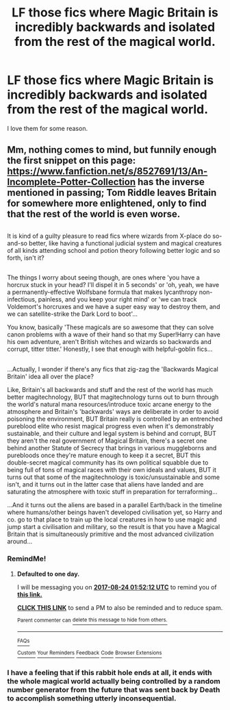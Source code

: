 #+TITLE: LF those fics where Magic Britain is incredibly backwards and isolated from the rest of the magical world.

* LF those fics where Magic Britain is incredibly backwards and isolated from the rest of the magical world.
:PROPERTIES:
:Score: 4
:DateUnix: 1503449516.0
:DateShort: 2017-Aug-23
:FlairText: Request
:END:
I love them for some reason.


** Mm, nothing comes to mind, but funnily enough the first snippet on this page: [[https://www.fanfiction.net/s/8527691/13/An-Incomplete-Potter-Collection]] has the inverse mentioned in passing; Tom Riddle leaves Britain for somewhere more enlightened, only to find that the rest of the world is even worse.

** 
   :PROPERTIES:
   :CUSTOM_ID: section
   :END:
It is kind of a guilty pleasure to read fics where wizards from X-place do so-and-so better, like having a functional judicial system and magical creatures of all kinds attending school and potion theory following better logic and so forth, isn't it?

** 
   :PROPERTIES:
   :CUSTOM_ID: section-1
   :END:
The things I worry about seeing though, are ones where 'you have a horcrux stuck in your head? I'll dispel it in 5 seconds' or 'oh, yeah, we have a permanently-effective Wolfsbane formula that makes lycanthropy non-infectious, painless, and you keep your right mind' or 'we can track Voldemort's horcruxes and we have a super easy way to destroy them, and we can satellite-strike the Dark Lord to boot'...

You know, basically 'These magicals are so awesome that they can solve canon problems with a wave of their hand so that my Super!Harry can have his own adventure, aren't British witches and wizards so backwards and corrupt, titter titter.' Honestly, I see that enough with helpful-goblin fics...

** 
   :PROPERTIES:
   :CUSTOM_ID: section-2
   :END:
** 
   :PROPERTIES:
   :CUSTOM_ID: section-3
   :END:
...Actually, I wonder if there's any fics that zig-zag the 'Backwards Magical Britain' idea all over the place?

Like, Britain's all backwards and stuff and the rest of the world has much better magitechnology, BUT that magitechnology turns out to burn through the world's natural mana resources/introduce toxic arcane energy to the atmosphere and Britain's 'backwards' ways are deliberate in order to avoid poisoning the environment, BUT Britain really is controlled by an entrenched pureblood elite who resist magical progress even when it's demonstrably sustainable, and their culture and legal system is behind and corrupt, BUT they aren't the real government of Magical Britain, there's a secret one behind another Statute of Secrecy that brings in various muggleborns and purebloods once they're mature enough to keep it a secret, BUT this double-secret magical community has its own political squabble due to being full of tons of magical races with their own ideals and values, BUT it turns out that some of the magitechnology is toxic/unsustainable and some isn't, and it turns out in the latter case that aliens have landed and are saturating the atmosphere with toxic stuff in preparation for terraforming...

...And it turns out the aliens are based in a parallel Earth/back in the timeline where humans/other beings haven't developed civilisation yet, so Harry and co. go to that place to train up the local creatures in how to use magic and jump start a civilisation and military, so the result is that you have a Magical Britain that is simultaneously primitive and the most advanced civilization around...
:PROPERTIES:
:Author: Avaday_Daydream
:Score: 8
:DateUnix: 1503451065.0
:DateShort: 2017-Aug-23
:END:

*** RemindMe!
:PROPERTIES:
:Author: Lakas1236547
:Score: 1
:DateUnix: 1503453129.0
:DateShort: 2017-Aug-23
:END:

**** *Defaulted to one day.*

I will be messaging you on [[http://www.wolframalpha.com/input/?i=2017-08-24%2001:52:12%20UTC%20To%20Local%20Time][*2017-08-24 01:52:12 UTC*]] to remind you of [[https://www.reddit.com/r/HPfanfiction/comments/6vfgw2/lf_those_fics_where_magic_britain_is_incredibly/dlzwybb][*this link.*]]

[[http://np.reddit.com/message/compose/?to=RemindMeBot&subject=Reminder&message=%5Bhttps://www.reddit.com/r/HPfanfiction/comments/6vfgw2/lf_those_fics_where_magic_britain_is_incredibly/dlzwybb%5D%0A%0ARemindMe!][*CLICK THIS LINK*]] to send a PM to also be reminded and to reduce spam.

^{Parent commenter can} [[http://np.reddit.com/message/compose/?to=RemindMeBot&subject=Delete%20Comment&message=Delete!%20dlzwykq][^{delete this message to hide from others.}]]

--------------

[[http://np.reddit.com/r/RemindMeBot/comments/24duzp/remindmebot_info/][^{FAQs}]]

[[http://np.reddit.com/message/compose/?to=RemindMeBot&subject=Reminder&message=%5BLINK%20INSIDE%20SQUARE%20BRACKETS%20else%20default%20to%20FAQs%5D%0A%0ANOTE:%20Don't%20forget%20to%20add%20the%20time%20options%20after%20the%20command.%0A%0ARemindMe!][^{Custom}]]
[[http://np.reddit.com/message/compose/?to=RemindMeBot&subject=List%20Of%20Reminders&message=MyReminders!][^{Your Reminders}]]
[[http://np.reddit.com/message/compose/?to=RemindMeBotWrangler&subject=Feedback][^{Feedback}]]
[[https://github.com/SIlver--/remindmebot-reddit][^{Code}]]
[[https://np.reddit.com/r/RemindMeBot/comments/4kldad/remindmebot_extensions/][^{Browser Extensions}]]
:PROPERTIES:
:Author: RemindMeBot
:Score: 2
:DateUnix: 1503453138.0
:DateShort: 2017-Aug-23
:END:


*** I have a feeling that if this rabbit hole ends at all, it ends with the whole magical world actually being controlled by a random number generator from the future that was sent back by Death to accomplish something utterly inconsequential.
:PROPERTIES:
:Author: cryptologicalMystic
:Score: 1
:DateUnix: 1503535569.0
:DateShort: 2017-Aug-24
:END:
